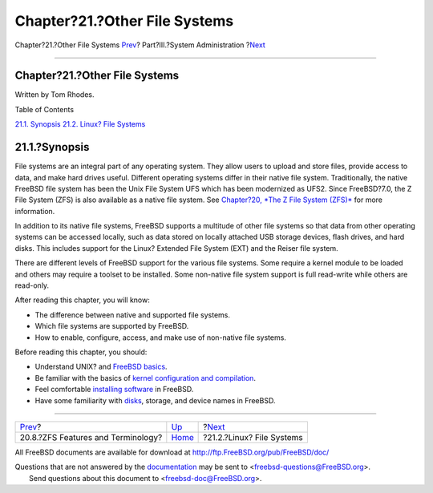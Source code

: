 ==============================
Chapter?21.?Other File Systems
==============================

.. raw:: html

   <div class="navheader">

Chapter?21.?Other File Systems
`Prev <zfs-term.html>`__?
Part?III.?System Administration
?\ `Next <filesystems-linux.html>`__

--------------

.. raw:: html

   </div>

.. raw:: html

   <div class="chapter">

.. raw:: html

   <div class="titlepage" xmlns="">

.. raw:: html

   <div>

.. raw:: html

   <div>

Chapter?21.?Other File Systems
------------------------------

.. raw:: html

   </div>

.. raw:: html

   <div>

Written by Tom Rhodes.

.. raw:: html

   </div>

.. raw:: html

   </div>

.. raw:: html

   </div>

.. raw:: html

   <div class="toc">

.. raw:: html

   <div class="toc-title">

Table of Contents

.. raw:: html

   </div>

`21.1. Synopsis <filesystems.html#filesystems-synopsis>`__
`21.2. Linux? File Systems <filesystems-linux.html>`__

.. raw:: html

   </div>

.. raw:: html

   <div class="sect1">

.. raw:: html

   <div class="titlepage" xmlns="">

.. raw:: html

   <div>

.. raw:: html

   <div>

21.1.?Synopsis
--------------

.. raw:: html

   </div>

.. raw:: html

   </div>

.. raw:: html

   </div>

File systems are an integral part of any operating system. They allow
users to upload and store files, provide access to data, and make hard
drives useful. Different operating systems differ in their native file
system. Traditionally, the native FreeBSD file system has been the Unix
File System UFS which has been modernized as UFS2. Since FreeBSD?7.0,
the Z File System (ZFS) is also available as a native file system. See
`Chapter?20, *The Z File System (ZFS)* <zfs.html>`__ for more
information.

In addition to its native file systems, FreeBSD supports a multitude of
other file systems so that data from other operating systems can be
accessed locally, such as data stored on locally attached USB storage
devices, flash drives, and hard disks. This includes support for the
Linux? Extended File System (EXT) and the Reiser file system.

There are different levels of FreeBSD support for the various file
systems. Some require a kernel module to be loaded and others may
require a toolset to be installed. Some non-native file system support
is full read-write while others are read-only.

After reading this chapter, you will know:

.. raw:: html

   <div class="itemizedlist">

-  The difference between native and supported file systems.

-  Which file systems are supported by FreeBSD.

-  How to enable, configure, access, and make use of non-native file
   systems.

.. raw:: html

   </div>

Before reading this chapter, you should:

.. raw:: html

   <div class="itemizedlist">

-  Understand UNIX? and `FreeBSD basics <basics.html>`__.

-  Be familiar with the basics of `kernel configuration and
   compilation <kernelconfig.html>`__.

-  Feel comfortable `installing software <ports.html>`__ in FreeBSD.

-  Have some familiarity with `disks <disks.html>`__, storage, and
   device names in FreeBSD.

.. raw:: html

   </div>

.. raw:: html

   </div>

.. raw:: html

   </div>

.. raw:: html

   <div class="navfooter">

--------------

+---------------------------------------+---------------------------------------+----------------------------------------+
| `Prev <zfs-term.html>`__?             | `Up <system-administration.html>`__   | ?\ `Next <filesystems-linux.html>`__   |
+---------------------------------------+---------------------------------------+----------------------------------------+
| 20.8.?ZFS Features and Terminology?   | `Home <index.html>`__                 | ?21.2.?Linux? File Systems             |
+---------------------------------------+---------------------------------------+----------------------------------------+

.. raw:: html

   </div>

All FreeBSD documents are available for download at
http://ftp.FreeBSD.org/pub/FreeBSD/doc/

| Questions that are not answered by the
  `documentation <http://www.FreeBSD.org/docs.html>`__ may be sent to
  <freebsd-questions@FreeBSD.org\ >.
|  Send questions about this document to <freebsd-doc@FreeBSD.org\ >.
